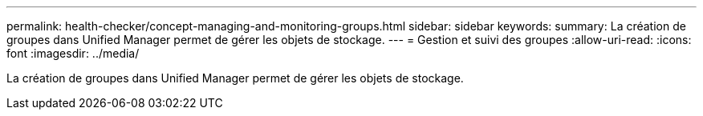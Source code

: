 ---
permalink: health-checker/concept-managing-and-monitoring-groups.html 
sidebar: sidebar 
keywords:  
summary: La création de groupes dans Unified Manager permet de gérer les objets de stockage. 
---
= Gestion et suivi des groupes
:allow-uri-read: 
:icons: font
:imagesdir: ../media/


[role="lead"]
La création de groupes dans Unified Manager permet de gérer les objets de stockage.

